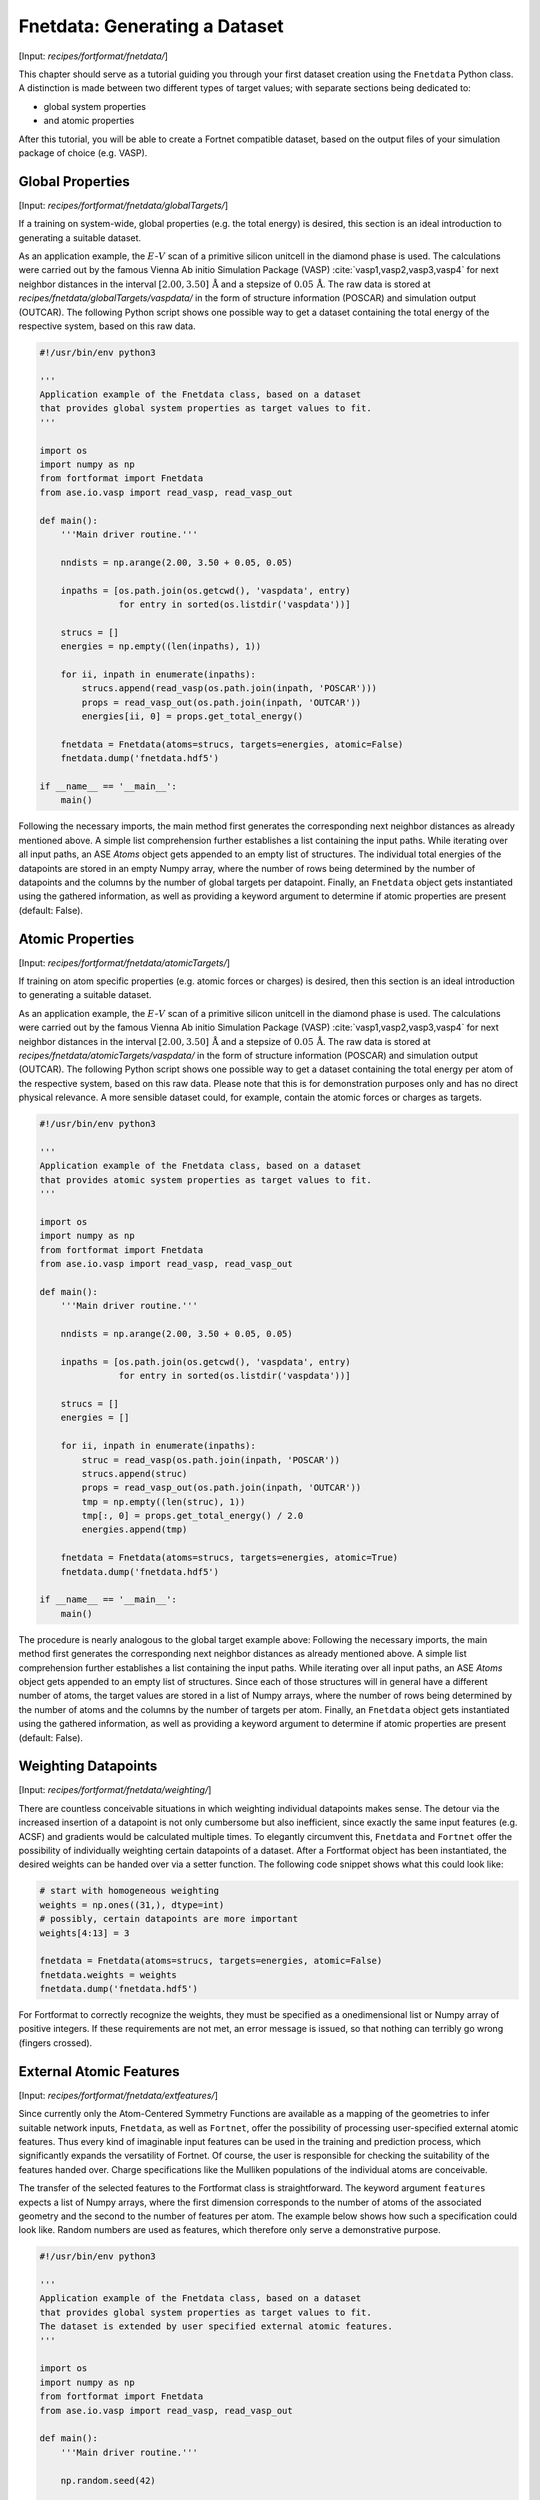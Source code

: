 .. _sec-fnetdata:
.. highlight:: none

##############################
Fnetdata: Generating a Dataset
##############################

[Input: `recipes/fortformat/fnetdata/`]

This chapter should serve as a tutorial guiding you through your first dataset
creation using the ``Fnetdata`` Python class. A distinction is made between
two different types of target values; with separate sections being dedicated to:

* global system properties
* and atomic properties

After this tutorial, you will be able to create a Fortnet compatible dataset,
based on the output files of your simulation package of choice (e.g. VASP).

.. _sec-fnetdata_globalTargets:

*****************
Global Properties
*****************

[Input: `recipes/fortformat/fnetdata/globalTargets/`]

If a training on system-wide, global properties (e.g. the total energy) is
desired, this section is an ideal introduction to generating a suitable dataset.

As an application example, the :math:`E`-:math:`V` scan of a primitive silicon
unitcell in the diamond phase is used. The calculations were carried out by the
famous Vienna Ab initio Simulation Package (VASP)
:cite:`vasp1,vasp2,vasp3,vasp4` for next neighbor distances in the interval
:math:`[2.00,3.50]\,\mathrm{Å}` and a stepsize of :math:`0.05\,\mathrm{Å}`. The
raw data is stored at `recipes/fnetdata/globalTargets/vaspdata/` in the form of
structure information (POSCAR) and simulation output (OUTCAR). The following
Python script shows one possible way to get a dataset containing the total
energy of the respective system, based on this raw data.
 
.. code-block:: python

  #!/usr/bin/env python3

  '''
  Application example of the Fnetdata class, based on a dataset
  that provides global system properties as target values to fit.
  '''

  import os
  import numpy as np
  from fortformat import Fnetdata
  from ase.io.vasp import read_vasp, read_vasp_out

  def main():
      '''Main driver routine.'''

      nndists = np.arange(2.00, 3.50 + 0.05, 0.05)

      inpaths = [os.path.join(os.getcwd(), 'vaspdata', entry)
		 for entry in sorted(os.listdir('vaspdata'))]

      strucs = []
      energies = np.empty((len(inpaths), 1))

      for ii, inpath in enumerate(inpaths):
	  strucs.append(read_vasp(os.path.join(inpath, 'POSCAR')))
	  props = read_vasp_out(os.path.join(inpath, 'OUTCAR'))
	  energies[ii, 0] = props.get_total_energy()

      fnetdata = Fnetdata(atoms=strucs, targets=energies, atomic=False)
      fnetdata.dump('fnetdata.hdf5')

  if __name__ == '__main__':
      main()

Following the necessary imports, the main method first generates the
corresponding next neighbor distances as already mentioned above. A simple
list comprehension further establishes a list containing the input paths. While
iterating over all input paths, an ASE `Atoms` object gets appended to an empty
list of structures. The individual total energies of the datapoints are stored
in an empty Numpy array, where the number of rows being determined by the number
of datapoints and the columns by the number of global targets per datapoint.
Finally, an ``Fnetdata`` object gets instantiated using the gathered
information, as well as providing a keyword argument to determine if atomic
properties are present (default: False).


*****************
Atomic Properties
*****************

[Input: `recipes/fortformat/fnetdata/atomicTargets/`]

If training on atom specific properties (e.g. atomic forces or charges) is
desired, then this section is an ideal introduction to generating a suitable
dataset.

As an application example, the :math:`E`-:math:`V` scan of a primitive silicon
unitcell in the diamond phase is used. The calculations were carried out by the
famous Vienna Ab initio Simulation Package (VASP)
:cite:`vasp1,vasp2,vasp3,vasp4` for next neighbor distances in the interval
:math:`[2.00,3.50]\,\mathrm{Å}` and a stepsize of :math:`0.05\,\mathrm{Å}`. The
raw data is stored at `recipes/fnetdata/atomicTargets/vaspdata/` in the form of
structure information (POSCAR) and simulation output (OUTCAR). The following
Python script shows one possible way to get a dataset containing the total
energy per atom of the respective system, based on this raw data. Please note
that this is for demonstration purposes only and has no direct physical
relevance. A more sensible dataset could, for example, contain the atomic forces
or charges as targets.

.. code-block:: python

  #!/usr/bin/env python3

  '''
  Application example of the Fnetdata class, based on a dataset
  that provides atomic system properties as target values to fit.
  '''

  import os
  import numpy as np
  from fortformat import Fnetdata
  from ase.io.vasp import read_vasp, read_vasp_out

  def main():
      '''Main driver routine.'''

      nndists = np.arange(2.00, 3.50 + 0.05, 0.05)

      inpaths = [os.path.join(os.getcwd(), 'vaspdata', entry)
		 for entry in sorted(os.listdir('vaspdata'))]

      strucs = []
      energies = []

      for ii, inpath in enumerate(inpaths):
	  struc = read_vasp(os.path.join(inpath, 'POSCAR'))
	  strucs.append(struc)
	  props = read_vasp_out(os.path.join(inpath, 'OUTCAR'))
	  tmp = np.empty((len(struc), 1))
	  tmp[:, 0] = props.get_total_energy() / 2.0
	  energies.append(tmp)

      fnetdata = Fnetdata(atoms=strucs, targets=energies, atomic=True)
      fnetdata.dump('fnetdata.hdf5')

  if __name__ == '__main__':
      main()

The procedure is nearly analogous to the global target example above: Following
the necessary imports, the main method first generates the corresponding next
neighbor distances as already mentioned above. A simple list comprehension
further establishes a list containing the input paths. While iterating over all
input paths, an ASE `Atoms` object gets appended to an empty list of structures.
Since each of those structures will in general have a different number of atoms,
the target values are stored in a list of Numpy arrays, where the number of rows
being determined by the number of atoms and the columns by the number of targets
per atom. Finally, an ``Fnetdata`` object gets instantiated using the gathered
information, as well as providing a keyword argument to determine if atomic
properties are present (default: False).


********************
Weighting Datapoints
********************

[Input: `recipes/fortformat/fnetdata/weighting/`]

There are countless conceivable situations in which weighting individual
datapoints makes sense. The detour via the increased insertion of a datapoint is
not only cumbersome but also inefficient, since exactly the same input features
(e.g. ACSF) and gradients would be calculated multiple times. To elegantly
circumvent this, ``Fnetdata`` and ``Fortnet`` offer the possibility of
individually weighting certain datapoints of a dataset. After a Fortformat
object has been instantiated, the desired weights can be handed over via a
setter function. The following code snippet shows what this could look like:

.. code-block:: python

  # start with homogeneous weighting
  weights = np.ones((31,), dtype=int)
  # possibly, certain datapoints are more important
  weights[4:13] = 3

  fnetdata = Fnetdata(atoms=strucs, targets=energies, atomic=False)
  fnetdata.weights = weights
  fnetdata.dump('fnetdata.hdf5')

For Fortformat to correctly recognize the weights, they must be specified as a
onedimensional list or Numpy array of positive integers. If these requirements
are not met, an error message is issued, so that nothing can terribly go wrong
(fingers crossed).


.. _sec-fnetdata_extFeatures:

************************
External Atomic Features
************************

[Input: `recipes/fortformat/fnetdata/extfeatures/`]

Since currently only the Atom-Centered Symmetry Functions are available as a
mapping of the geometries to infer suitable network inputs, ``Fnetdata``, as
well as ``Fortnet``, offer the possibility of processing user-specified external
atomic features. Thus every kind of imaginable input features can be used in the
training and prediction process, which significantly expands the versatility of
Fortnet. Of course, the user is responsible for checking the suitability of the
features handed over. Charge specifications like the Mulliken populations of the
individual atoms are conceivable.

The transfer of the selected features to the Fortformat class is
straightforward. The keyword argument ``features`` expects a list of Numpy
arrays, where the first dimension corresponds to the number of atoms of the
associated geometry and the second to the number of features per atom. The
example below shows how such a specification could look like. Random numbers are
used as features, which therefore only serve a demonstrative purpose.

.. code-block:: python

  #!/usr/bin/env python3

  '''
  Application example of the Fnetdata class, based on a dataset
  that provides global system properties as target values to fit.
  The dataset is extended by user specified external atomic features.
  '''

  import os
  import numpy as np
  from fortformat import Fnetdata
  from ase.io.vasp import read_vasp, read_vasp_out

  def main():
      '''Main driver routine.'''

      np.random.seed(42)

      inpaths = [os.path.join(os.getcwd(), '../globalTargets/vaspdata', entry)
		 for entry in sorted(os.listdir('../globalTargets/vaspdata'))]

      strucs = []
      features = []
      energies = np.empty((len(inpaths), 1))

      for ii, inpath in enumerate(inpaths):
	  struc = read_vasp(os.path.join(inpath, 'POSCAR'))
	  strucs.append(struc)
	  props = read_vasp_out(os.path.join(inpath, 'OUTCAR'))
	  energies[ii, 0] = props.get_total_energy()
	  features.append(np.random.random_sample((len(struc), 3)))

      fnetdata = Fnetdata(atoms=strucs, targets=energies,
			  features=features, atomic=False)
      fnetdata.dump('fnetdata.hdf5')

  if __name__ == '__main__':
      main()
